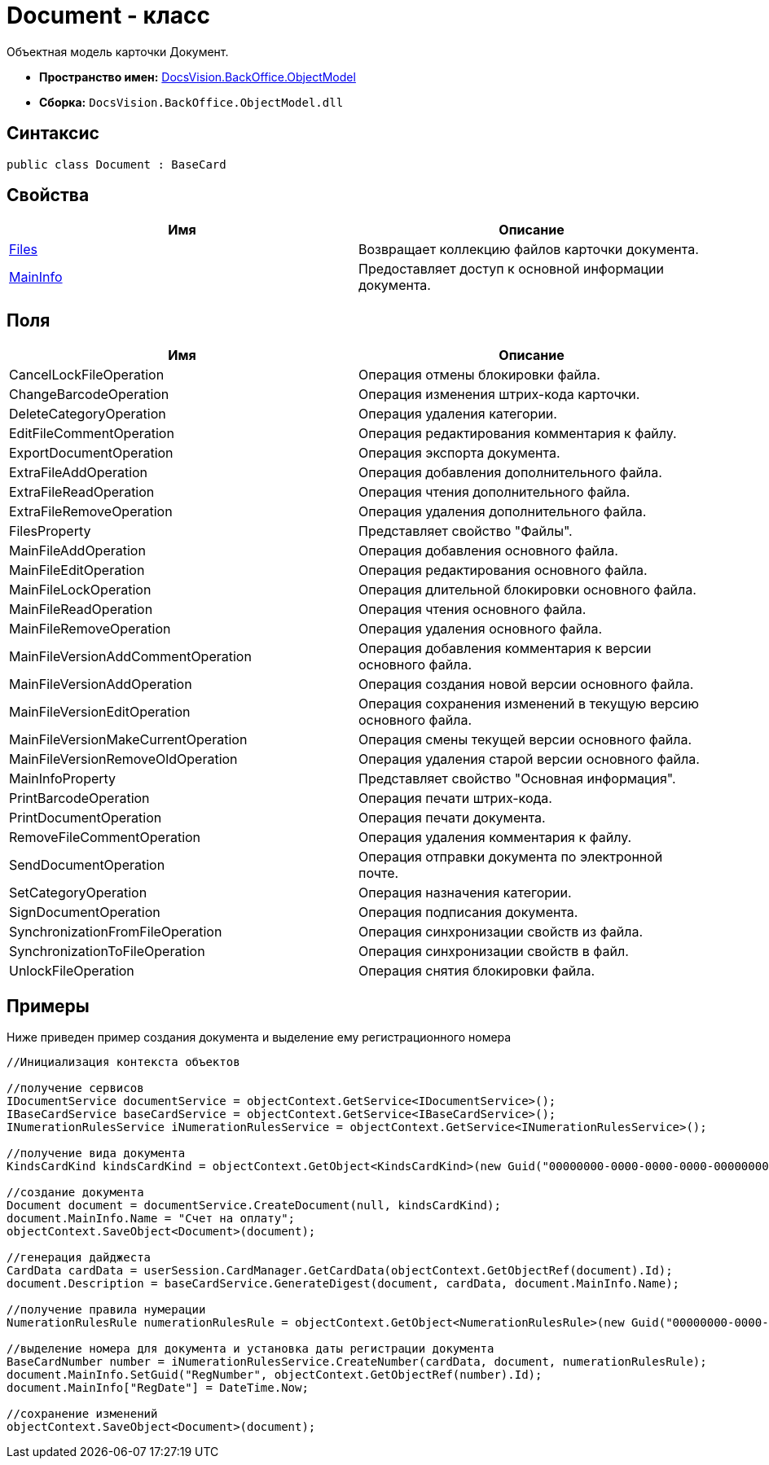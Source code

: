 = Document - класс

Объектная модель карточки [.keyword .apiname]#Документ#.

* *Пространство имен:* xref:api/DocsVision/Platform/ObjectModel/ObjectModel_NS.adoc[DocsVision.BackOffice.ObjectModel]
* *Сборка:* `DocsVision.BackOffice.ObjectModel.dll`

== Синтаксис

[source,csharp]
----
public class Document : BaseCard
----

== Свойства

[cols=",",options="header"]
|===
|Имя |Описание
|xref:api/DocsVision/BackOffice/ObjectModel/Document.Files_PR.adoc[Files] |Возвращает коллекцию файлов карточки документа.
|xref:api/DocsVision/BackOffice/ObjectModel/Document.MainInfo_PR.adoc[MainInfo] |Предоставляет доступ к основной информации документа.
|===

== Поля

[cols=",",options="header"]
|===
|Имя |Описание
|CancelLockFileOperation |Операция отмены блокировки файла.
|ChangeBarcodeOperation |Операция изменения штрих-кода карточки.
|DeleteCategoryOperation |Операция удаления категории.
|EditFileCommentOperation |Операция редактирования комментария к файлу.
|ExportDocumentOperation |Операция экспорта документа.
|ExtraFileAddOperation |Операция добавления дополнительного файла.
|ExtraFileReadOperation |Операция чтения дополнительного файла.
|ExtraFileRemoveOperation |Операция удаления дополнительного файла.
|FilesProperty |Представляет свойство "Файлы".
|MainFileAddOperation |Операция добавления основного файла.
|MainFileEditOperation |Операция редактирования основного файла.
|MainFileLockOperation |Операция длительной блокировки основного файла.
|MainFileReadOperation |Операция чтения основного файла.
|MainFileRemoveOperation |Операция удаления основного файла.
|MainFileVersionAddCommentOperation |Операция добавления комментария к версии основного файла.
|MainFileVersionAddOperation |Операция создания новой версии основного файла.
|MainFileVersionEditOperation |Операция сохранения изменений в текущую версию основного файла.
|MainFileVersionMakeCurrentOperation |Операция смены текущей версии основного файла.
|MainFileVersionRemoveOldOperation |Операция удаления старой версии основного файла.
|MainInfoProperty |Представляет свойство "Основная информация".
|PrintBarcodeOperation |Операция печати штрих-кода.
|PrintDocumentOperation |Операция печати документа.
|RemoveFileCommentOperation |Операция удаления комментария к файлу.
|SendDocumentOperation |Операция отправки документа по электронной почте.
|SetCategoryOperation |Операция назначения категории.
|SignDocumentOperation |Операция подписания документа.
|SynchronizationFromFileOperation |Операция синхронизации свойств из файла.
|SynchronizationToFileOperation |Операция синхронизации свойств в файл.
|UnlockFileOperation |Операция снятия блокировки файла.
|===

== Примеры

Ниже приведен пример создания документа и выделение ему регистрационного номера

[source,csharp]
----
//Инициализация контекста объектов

//получение сервисов
IDocumentService documentService = objectContext.GetService<IDocumentService>();
IBaseCardService baseCardService = objectContext.GetService<IBaseCardService>();
INumerationRulesService iNumerationRulesService = objectContext.GetService<INumerationRulesService>();

//получение вида документа
KindsCardKind kindsCardKind = objectContext.GetObject<KindsCardKind>(new Guid("00000000-0000-0000-0000-000000000000"));
            
//создание документа
Document document = documentService.CreateDocument(null, kindsCardKind);
document.MainInfo.Name = "Счет на оплату";
objectContext.SaveObject<Document>(document);

//генерация дайджеста
CardData cardData = userSession.CardManager.GetCardData(objectContext.GetObjectRef(document).Id);
document.Description = baseCardService.GenerateDigest(document, cardData, document.MainInfo.Name);

//получение правила нумерации
NumerationRulesRule numerationRulesRule = objectContext.GetObject<NumerationRulesRule>(new Guid("00000000-0000-0000-0000-000000000001"));

//выделение номера для документа и установка даты регистрации документа 
BaseCardNumber number = iNumerationRulesService.CreateNumber(cardData, document, numerationRulesRule);
document.MainInfo.SetGuid("RegNumber", objectContext.GetObjectRef(number).Id);
document.MainInfo["RegDate"] = DateTime.Now;

//сохранение изменений
objectContext.SaveObject<Document>(document);
----

